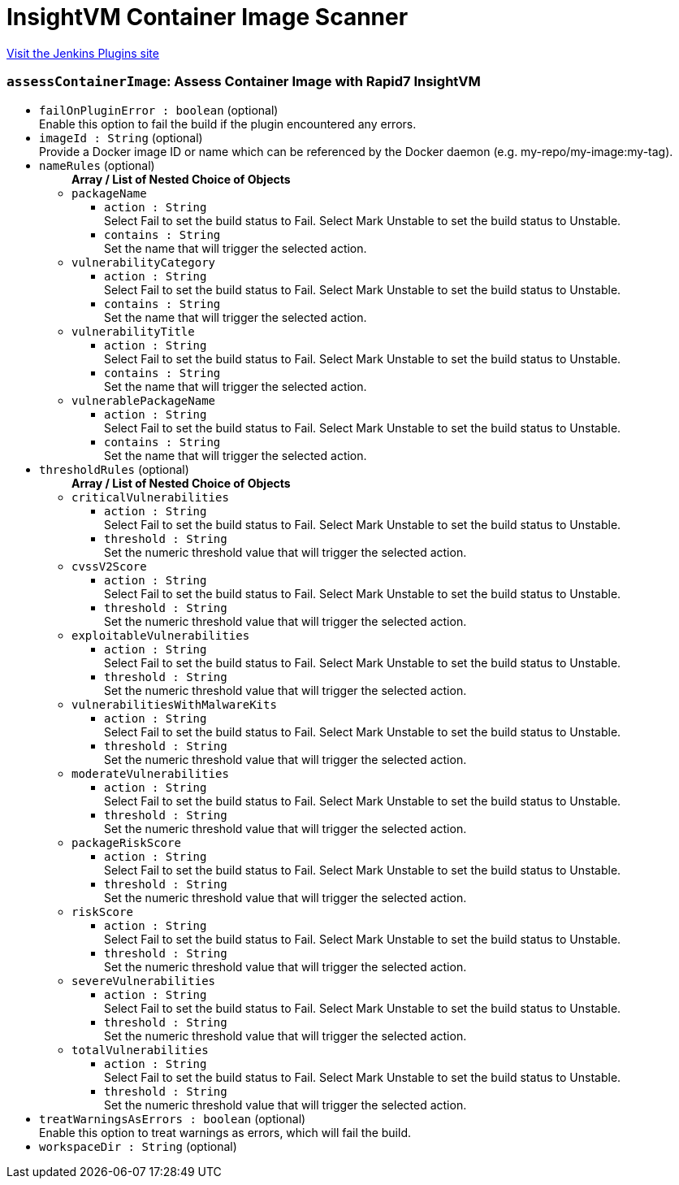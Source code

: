 = InsightVM Container Image Scanner
:page-layout: pipelinesteps

:notitle:
:description:
:author:
:email: jenkinsci-users@googlegroups.com
:sectanchors:
:toc: left
:compat-mode!:


++++
<a href="https://plugins.jenkins.io/rapid7-insightvm-container-assessment">Visit the Jenkins Plugins site</a>
++++


=== `assessContainerImage`: Assess Container Image with Rapid7 InsightVM
++++
<ul><li><code>failOnPluginError : boolean</code> (optional)
<div>Enable this option to fail the build if the plugin encountered any errors.</div>

</li>
<li><code>imageId : String</code> (optional)
<div>Provide a Docker image ID or name which can be referenced by the Docker daemon (e.g. my-repo/my-image:my-tag).</div>

</li>
<li><code>nameRules</code> (optional)
<ul><b>Array / List of Nested Choice of Objects</b>
<li><code>packageName</code><div>
<ul><li><code>action : String</code>
<div>Select Fail to set the build status to Fail. Select Mark Unstable to set the build status to Unstable.</div>

</li>
<li><code>contains : String</code>
<div>Set the name that will trigger the selected action.</div>

</li>
</ul></div></li>
<li><code>vulnerabilityCategory</code><div>
<ul><li><code>action : String</code>
<div>Select Fail to set the build status to Fail. Select Mark Unstable to set the build status to Unstable.</div>

</li>
<li><code>contains : String</code>
<div>Set the name that will trigger the selected action.</div>

</li>
</ul></div></li>
<li><code>vulnerabilityTitle</code><div>
<ul><li><code>action : String</code>
<div>Select Fail to set the build status to Fail. Select Mark Unstable to set the build status to Unstable.</div>

</li>
<li><code>contains : String</code>
<div>Set the name that will trigger the selected action.</div>

</li>
</ul></div></li>
<li><code>vulnerablePackageName</code><div>
<ul><li><code>action : String</code>
<div>Select Fail to set the build status to Fail. Select Mark Unstable to set the build status to Unstable.</div>

</li>
<li><code>contains : String</code>
<div>Set the name that will trigger the selected action.</div>

</li>
</ul></div></li>
</ul></li>
<li><code>thresholdRules</code> (optional)
<ul><b>Array / List of Nested Choice of Objects</b>
<li><code>criticalVulnerabilities</code><div>
<ul><li><code>action : String</code>
<div>Select Fail to set the build status to Fail. Select Mark Unstable to set the build status to Unstable.</div>

</li>
<li><code>threshold : String</code>
<div>Set the numeric threshold value that will trigger the selected action.</div>

</li>
</ul></div></li>
<li><code>cvssV2Score</code><div>
<ul><li><code>action : String</code>
<div>Select Fail to set the build status to Fail. Select Mark Unstable to set the build status to Unstable.</div>

</li>
<li><code>threshold : String</code>
<div>Set the numeric threshold value that will trigger the selected action.</div>

</li>
</ul></div></li>
<li><code>exploitableVulnerabilities</code><div>
<ul><li><code>action : String</code>
<div>Select Fail to set the build status to Fail. Select Mark Unstable to set the build status to Unstable.</div>

</li>
<li><code>threshold : String</code>
<div>Set the numeric threshold value that will trigger the selected action.</div>

</li>
</ul></div></li>
<li><code>vulnerabilitiesWithMalwareKits</code><div>
<ul><li><code>action : String</code>
<div>Select Fail to set the build status to Fail. Select Mark Unstable to set the build status to Unstable.</div>

</li>
<li><code>threshold : String</code>
<div>Set the numeric threshold value that will trigger the selected action.</div>

</li>
</ul></div></li>
<li><code>moderateVulnerabilities</code><div>
<ul><li><code>action : String</code>
<div>Select Fail to set the build status to Fail. Select Mark Unstable to set the build status to Unstable.</div>

</li>
<li><code>threshold : String</code>
<div>Set the numeric threshold value that will trigger the selected action.</div>

</li>
</ul></div></li>
<li><code>packageRiskScore</code><div>
<ul><li><code>action : String</code>
<div>Select Fail to set the build status to Fail. Select Mark Unstable to set the build status to Unstable.</div>

</li>
<li><code>threshold : String</code>
<div>Set the numeric threshold value that will trigger the selected action.</div>

</li>
</ul></div></li>
<li><code>riskScore</code><div>
<ul><li><code>action : String</code>
<div>Select Fail to set the build status to Fail. Select Mark Unstable to set the build status to Unstable.</div>

</li>
<li><code>threshold : String</code>
<div>Set the numeric threshold value that will trigger the selected action.</div>

</li>
</ul></div></li>
<li><code>severeVulnerabilities</code><div>
<ul><li><code>action : String</code>
<div>Select Fail to set the build status to Fail. Select Mark Unstable to set the build status to Unstable.</div>

</li>
<li><code>threshold : String</code>
<div>Set the numeric threshold value that will trigger the selected action.</div>

</li>
</ul></div></li>
<li><code>totalVulnerabilities</code><div>
<ul><li><code>action : String</code>
<div>Select Fail to set the build status to Fail. Select Mark Unstable to set the build status to Unstable.</div>

</li>
<li><code>threshold : String</code>
<div>Set the numeric threshold value that will trigger the selected action.</div>

</li>
</ul></div></li>
</ul></li>
<li><code>treatWarningsAsErrors : boolean</code> (optional)
<div>Enable this option to treat warnings as errors, which will fail the build.</div>

</li>
<li><code>workspaceDir : String</code> (optional)
</li>
</ul>


++++
